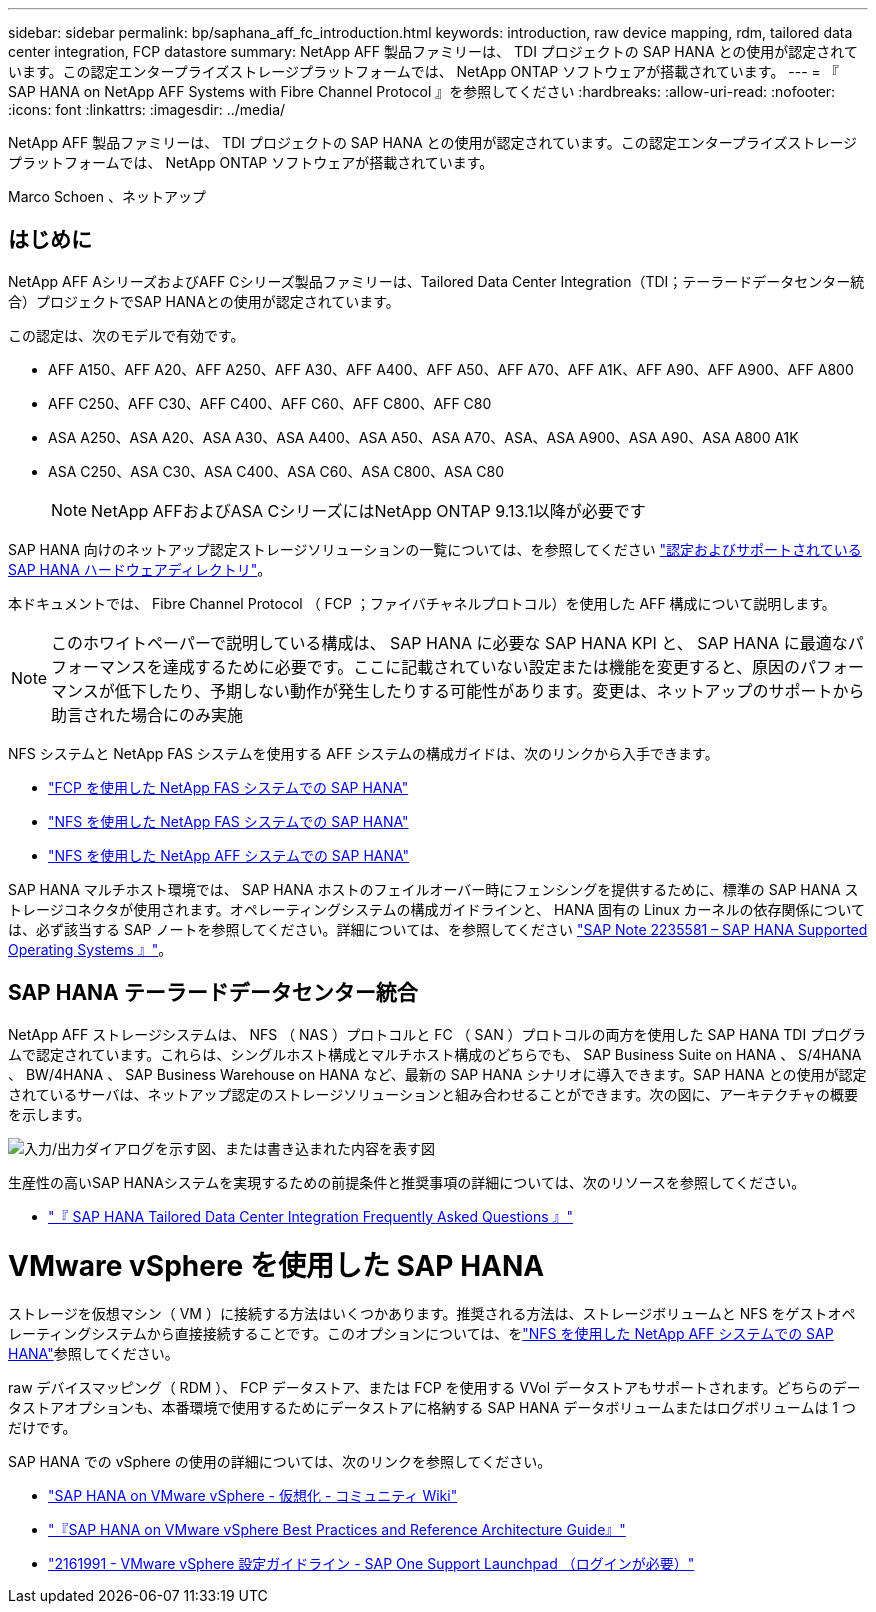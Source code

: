 ---
sidebar: sidebar 
permalink: bp/saphana_aff_fc_introduction.html 
keywords: introduction, raw device mapping, rdm, tailored data center integration, FCP datastore 
summary: NetApp AFF 製品ファミリーは、 TDI プロジェクトの SAP HANA との使用が認定されています。この認定エンタープライズストレージプラットフォームでは、 NetApp ONTAP ソフトウェアが搭載されています。 
---
= 『 SAP HANA on NetApp AFF Systems with Fibre Channel Protocol 』を参照してください
:hardbreaks:
:allow-uri-read: 
:nofooter: 
:icons: font
:linkattrs: 
:imagesdir: ../media/


[role="lead"]
NetApp AFF 製品ファミリーは、 TDI プロジェクトの SAP HANA との使用が認定されています。この認定エンタープライズストレージプラットフォームでは、 NetApp ONTAP ソフトウェアが搭載されています。

Marco Schoen 、ネットアップ



== はじめに

NetApp AFF AシリーズおよびAFF Cシリーズ製品ファミリーは、Tailored Data Center Integration（TDI；テーラードデータセンター統合）プロジェクトでSAP HANAとの使用が認定されています。

この認定は、次のモデルで有効です。

* AFF A150、AFF A20、AFF A250、AFF A30、AFF A400、AFF A50、AFF A70、AFF A1K、AFF A90、AFF A900、AFF A800
* AFF C250、AFF C30、AFF C400、AFF C60、AFF C800、AFF C80
* ASA A250、ASA A20、ASA A30、ASA A400、ASA A50、ASA A70、ASA、ASA A900、ASA A90、ASA A800 A1K
* ASA C250、ASA C30、ASA C400、ASA C60、ASA C800、ASA C80
+

NOTE: NetApp AFFおよびASA CシリーズにはNetApp ONTAP 9.13.1以降が必要です



SAP HANA 向けのネットアップ認定ストレージソリューションの一覧については、を参照してください https://www.sap.com/dmc/exp/2014-09-02-hana-hardware/enEN/#/solutions?filters=v:deCertified;ve:13["認定およびサポートされている SAP HANA ハードウェアディレクトリ"^]。

本ドキュメントでは、 Fibre Channel Protocol （ FCP ；ファイバチャネルプロトコル）を使用した AFF 構成について説明します。


NOTE: このホワイトペーパーで説明している構成は、 SAP HANA に必要な SAP HANA KPI と、 SAP HANA に最適なパフォーマンスを達成するために必要です。ここに記載されていない設定または機能を変更すると、原因のパフォーマンスが低下したり、予期しない動作が発生したりする可能性があります。変更は、ネットアップのサポートから助言された場合にのみ実施

NFS システムと NetApp FAS システムを使用する AFF システムの構成ガイドは、次のリンクから入手できます。

* https://docs.netapp.com/us-en/netapp-solutions-sap/bp/saphana_fas_fc_introduction.html["FCP を使用した NetApp FAS システムでの SAP HANA"^]
* https://docs.netapp.com/us-en/netapp-solutions-sap/bp/saphana-fas-nfs_introduction.html["NFS を使用した NetApp FAS システムでの SAP HANA"^]
* https://docs.netapp.com/us-en/netapp-solutions-sap/bp/saphana_aff_nfs_introduction.html["NFS を使用した NetApp AFF システムでの SAP HANA"^]


SAP HANA マルチホスト環境では、 SAP HANA ホストのフェイルオーバー時にフェンシングを提供するために、標準の SAP HANA ストレージコネクタが使用されます。オペレーティングシステムの構成ガイドラインと、 HANA 固有の Linux カーネルの依存関係については、必ず該当する SAP ノートを参照してください。詳細については、を参照してください https://launchpad.support.sap.com/["SAP Note 2235581 – SAP HANA Supported Operating Systems 』"^]。



== SAP HANA テーラードデータセンター統合

NetApp AFF ストレージシステムは、 NFS （ NAS ）プロトコルと FC （ SAN ）プロトコルの両方を使用した SAP HANA TDI プログラムで認定されています。これらは、シングルホスト構成とマルチホスト構成のどちらでも、 SAP Business Suite on HANA 、 S/4HANA 、 BW/4HANA 、 SAP Business Warehouse on HANA など、最新の SAP HANA シナリオに導入できます。SAP HANA との使用が認定されているサーバは、ネットアップ認定のストレージソリューションと組み合わせることができます。次の図に、アーキテクチャの概要を示します。

image:saphana_aff_fc_image1.png["入力/出力ダイアログを示す図、または書き込まれた内容を表す図"]

生産性の高いSAP HANAシステムを実現するための前提条件と推奨事項の詳細については、次のリソースを参照してください。

* http://go.sap.com/documents/2016/05/e8705aae-717c-0010-82c7-eda71af511fa.html["『 SAP HANA Tailored Data Center Integration Frequently Asked Questions 』"^]




= VMware vSphere を使用した SAP HANA

ストレージを仮想マシン（ VM ）に接続する方法はいくつかあります。推奨される方法は、ストレージボリュームと NFS をゲストオペレーティングシステムから直接接続することです。このオプションについては、をlink:https://docs.netapp.com/us-en/netapp-solutions-sap/bp/saphana_aff_nfs_introduction.html["NFS を使用した NetApp AFF システムでの SAP HANA"]参照してください。

raw デバイスマッピング（ RDM ）、 FCP データストア、または FCP を使用する VVol データストアもサポートされます。どちらのデータストアオプションも、本番環境で使用するためにデータストアに格納する SAP HANA データボリュームまたはログボリュームは 1 つだけです。

SAP HANA での vSphere の使用の詳細については、次のリンクを参照してください。

* https://wiki.scn.sap.com/wiki/display/VIRTUALIZATION/SAP+HANA+on+VMware+vSphere["SAP HANA on VMware vSphere - 仮想化 - コミュニティ Wiki"^]
* https://core.vmware.com/resource/sap-hana-vmware-vsphere-best-practices-and-reference-architecture-guide#introduction["『SAP HANA on VMware vSphere Best Practices and Reference Architecture Guide』"^]
* https://launchpad.support.sap.com/["2161991 - VMware vSphere 設定ガイドライン - SAP One Support Launchpad （ログインが必要）"^]

